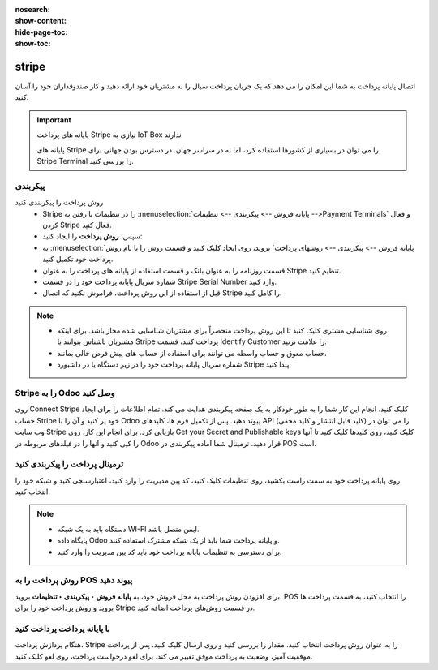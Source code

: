:nosearch:
:show-content:
:hide-page-toc:
:show-toc:

=============================
stripe
=============================

اتصال پایانه پرداخت به شما این امکان را می دهد که یک جریان پرداخت سیال را به مشتریان خود ارائه دهید و کار صندوقداران خود را آسان کنید.

.. important::

    پایانه های پرداخت Stripe نیازی به IoT Box ندارند

    پایانه های Stripe را می توان در بسیاری از کشورها استفاده کرد، اما نه در سراسر جهان. در دسترس بودن جهانی برای Stripe Terminal را بررسی کنید.


پیکربندی
-----------------------------------

روش پرداخت را پیکربندی کنید
   - Stripe را در تنظیمات با رفتن به  :menuselection:`پایانه فروش --> پیکربندی --> تنظیمات -->Payment Terminals`  و فعال کردن Stripe فعال کنید.

   - سپس، **روش پرداخت** را ایجاد کنید:

   - به  :menuselection:`پایانه فروش --> پیکربندی --> روشهای پرداخت` بروید، روی ایجاد کلیک کنید و قسمت روش را با نام روش پرداخت خود تکمیل کنید.

   - قسمت روزنامه را به عنوان بانک و قسمت استفاده از پایانه های پرداخت را به عنوان Stripe تنظیم کنید.

   - شماره سریال پایانه پرداخت خود را در قسمت Stripe Serial Number وارد کنید.

   - قبل از استفاده از این روش پرداخت، فراموش نکنید که اتصال Stripe را کامل کنید.


.. image:: ./img/paymentterminals/n5.jpg
    :align: center
    :alt: پایانه فروش


.. image:: ./img/paymentterminals/n6.jpg
    :align: center
    :alt: پایانه فروش



.. note::
    - روی شناسایی مشتری کلیک کنید تا این روش پرداخت منحصراً برای مشتریان شناسایی شده مجاز باشد. برای اینکه مشتریان ناشناس بتوانند با Stripe پرداخت کنند، قسمت Identify Customer را علامت نزنید.

    - حساب معوق و حساب واسطه می توانند برای استفاده از حساب های پیش فرض خالی بمانند.

    - شماره سریال پایانه پرداخت خود را در زیر دستگاه یا در داشبورد Stripe پیدا کنید.



Stripe را به Odoo وصل کنید
-------------------------------------------------------
روی Connect Stripe کلیک کنید. انجام این کار شما را به طور خودکار به یک صفحه پیکربندی هدایت می کند. تمام اطلاعات را برای ایجاد حساب Stripe خود پر کنید و آن را با Odoo پیوند دهید. پس از تکمیل فرم ها، کلیدهای API (کلید قابل انتشار و کلید مخفی) را می توان در وب سایت Stripe بازیابی کرد. برای انجام این کار، روی Get your Secret and Publishable keys کلیک کنید، روی کلیدها کلیک کنید تا آنها را کپی کنید و آنها را در فیلدهای مربوطه در Odoo قرار دهید. ترمینال شما آماده پیکربندی در POS است.

.. image:: ./img/paymentterminals/n7.jpg
    :align: center
    :alt: پایانه فروش

ترمینال پرداخت را پیکربندی کنید
----------------------------------------------------------
روی پایانه پرداخت خود به سمت راست بکشید، روی تنظیمات کلیک کنید، کد پین مدیریت را وارد کنید، اعتبارسنجی کنید و شبکه خود را انتخاب کنید.

.. note::
    - دستگاه باید به یک شبکه WI-FI ایمن متصل باشد.

    - پایگاه داده Odoo و پایانه پرداخت شما باید از یک شبکه مشترک استفاده کنند.

    - برای دسترسی به تنظیمات پایانه پرداخت خود باید کد پین مدیریت را وارد کنید.


روش پرداخت را به POS پیوند دهید
----------------------------------------------------
برای افزودن روش پرداخت به محل فروش خود، به **پایانه فروش ‣ پیکربندی ‣ تنظیمات** بروید. POS را انتخاب کنید، به قسمت پرداخت ها  بروید و روش پرداخت خود را برای Stripe در قسمت روش‌های پرداخت اضافه کنید.


با پایانه پرداخت پرداخت کنید
--------------------------------------------------
هنگام پردازش پرداخت، Stripe را به عنوان روش پرداخت انتخاب کنید. مقدار را بررسی کنید و روی ارسال کلیک کنید. پس از پرداخت موفقیت آمیز، وضعیت به پرداخت موفق تغییر می کند. برای لغو درخواست پرداخت، روی لغو کلیک کنید.

